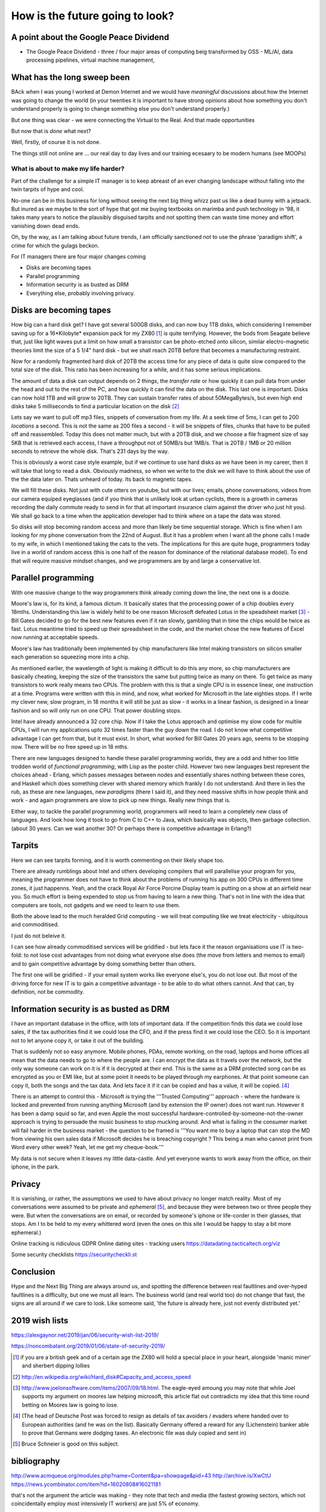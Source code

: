 ================================
How is the future going to look?
================================

A point about the Google Peace Dividend
---------------------------------------

* The Google Peace Dividend - three / four major areas of computing
  beig transformed by OSS - ML/AI, data processing pipelines, virtual machine management,

What has the long sweep been
----------------------------
BAck when I was young I worked at Demon Internet and we would have *meaningful* discussions about how the Internet was going to change the world (in your twenties it is important to have strong opinions about how something you don't understand properly is going to change something else you don't understand properly.)

But one thing was clear - we were connecting the Virtual to the Real. And that made opportunities

But now that is *done* what next?

Well, firstly, of course it is not done.

The things still not online are ... our real day to day lives and our training ecesaary to be modern humans (see MOOPs)




What is about to make my life harder?
=====================================

Part of the challenge for a simple IT manager is to keep abreast of an ever changing landscape without falling into the twin tarpits of hype and cool.

No-one can be in this business for long without seeing the next big thing whizz past us like a dead bunny with a jetpack.  But inured as we maybe to the sort of hype that got me buying textbooks on marimba and push technology in '98, it takes many years to notice the plausibly disguised tarpits and not spotting them can waste time money and effort vanishing down dead ends.

Oh, by the way, as I am talking about future trends, I am officially sanctioned not to use the phrase 'paradigm shift', a crime for which the gulags beckon.

For IT managers there are four major changes coming

- Disks are becoming tapes
- Parallel programming
- Information security is as busted as DRM
- Everything else, probably involving privacy.

Disks are becoming tapes
------------------------

How big can a hard disk get?  I have got several 500GB disks, and can now buy 1TB disks, which considering I remember saving up for a 16*Kilobyte* expansion pack for my ZX80 [#]_ is quite terrifying.  However, the bods from Seagate believe that, just like light waves put a limit on how small a transistor can be photo-etched onto silicon, similar electro-magnetic theories limit the size of a 5 1/4" hard disk - but we shall reach 20TB before that becomes a manufacturing restraint.

Now for a randomly fragmented hard disk of 20TB the access time for any piece of data is quite slow compared to the total size of the disk.  This ratio has been increasing for a while, and it has some serious implications.

The amount of data a disk can output depends on 2 things, the *transfer rate* or how quickly it can pull data from under the head and out to the rest of the PC, and how quickly it can find the data on the disk. This last one is important.
Disks can now hold 1TB and will grow to 20TB. They can sustain transfer rates of about 50MegaBytes/s, but even high end disks take 5 milliseconds to find a particular location on the disk [#]_

Lets say we want to pull off mp3 files, snippets of conversation from my life. At a seek time of 5ms, I can get to 200 *locations* a second.  This is not the same as 200 files a second - it will be snippets of files, chunks that have to be pulled off and reassembled.  Today this does not matter much, but with a 20TB disk, and we choose a file fragment size of say 5KB that is retrieved each access, I have a throughput not of 50MB/s but 1MB/s.  That is 20TB / 1MB or 20 million seconds to retrieve the whole disk. That's 231 days by the way.

This is obviously a worst case style example, but if we continue to use hard disks as we have been in my career, then it will take that long to read a disk.  Obviously madness, so when we write to the disk we will have to think about the use of the the data later on.  Thats unheard of today.  Its back to magnetic tapes.

We will fill these disks. Not just with cute otters on youtube, but with our lives; emails, phone conversations, videos from our camera equiped eyeglasses (and if you think that is unlikely look at urban cyclists, there is a growth in cameras recording the daily commute ready to send in for that all important insurance claim against the driver who just hit you).  We shall go back to a time when the application developer had to think where on a tape the data was stored.

So disks will stop becoming random access and more than likely be time sequential storage.  Which is fine when I am looking for my phone conversation from the 22nd of August.  But it has a problem when I want all the phone calls I made to my wife, in which I mentioned taking the cats to the vets.  The implications for this are quite huge, programmers today live in a world of random access (this is one half of the reason for dominance of the relational database model).  To end that will require massive mindset changes, and we programmers are by and large a conservative lot.

Parallel programming
--------------------
With one massive change to the way programmers think already coming down the line, the next one is a doozie.

Moore's law is, for its kind, a famous dictum.  It basically states that the processing power of a chip doubles every 18mths.  Understanding this law is widely held to be one reason Microsoft defeated Lotus in the speadsheet market [#]_ - Bill Gates decided to go for the best new features even if it ran slowly, gambling that in time the chips would be twice as fast.  Lotus meantime tried to speed up their spreadsheet in the code, and the market chose the new features of Excel now running at acceptable speeds.

Moore's law has traditionally been implemented by chip manufacturers like Intel making transistors on silicon smaller each generation so squeezing more into a chip.

As mentioned earlier, the wavelength of light is making it difficult to do this any more, so chip manufacturers are basically cheating, keeping the size of the transistors the same but putting twice as many on there.  To get twice as many transistors to work really means two CPUs.  The problem with this is that a single CPU is in essence linear, one instruction at a time.  Programs were written with this in mind, and now,  what worked for Microsoft in the late eighties stops.  If I write my clever new, slow program, in 18 months it will still be just as slow  - it works in a linear fashion, is designed in a linear fashion and so will only run on one CPU.  That power doubling stops.

Intel have already announced a 32 core chip.  Now if I take the Lotus approach and optimise my slow code for multile CPUs, I will run my applications upto 32 times faster than the guy down the road.  I do not know what competitive advantage I can get from that, but it must exist.  In short, what worked for Bill Gates 20 years ago, seems to be stopping now.  There will be no free speed up in 18 mths.

There are new languages designed to handle these parallel programming worlds, they are a odd and hither too little trodden world of *functional programming*, with Lisp as the poster child.  However two new languages best represent the choices ahead - Erlang, which passes messages between nodes and essentially shares nothing between these cores, and Haskell which does something clever with shared memory which frankly I do not understand. And there in lies the rub, as these are new languages, new *paradigms* (there I said it), and they need massive shifts in how people think and work - and again programmers are slow to pick up new things.  Really new things that is.

Either way, to tackle the parallel programming world, programmers will need to learn a completely new class of languages. And look how long it took to go from C to C++ to Java, which basically was objects, then garbage collection. (about 30 years. Can we wait another 30?  Or perhaps there is competitive advantage in Erlang?)

Tarpits
-------
Here we can see tarpits forming, and it is worth commenting on their likely shape too.

There are already rumblings about Intel and others developing compilers that will parallelise your program for you, meaning the programmer does not have to think about the problems of running his app on 300 CPUs in different time zones, it just happenns. Yeah, and the crack Royal Air Force Porcine Display team is putting on a show at an airfield near you.  So much effort is being expended to stop us from having to learn a new thing.  That's not in line with the idea that computers are tools, not gadgets and we need to learn to use them.

Both the above lead to the much heralded Grid computing - we will treat computing like we treat electricity - ubiquitous and commoditised.

I just do not beleive it.

I can see how already commoditised services will be gridified - but lets face it the reason organisations use IT is two-fold: to not lose cost advantages from not doing what everyone else does (the move from letters and memos to email) and to gain competitive advantage by doing something better than others.

The first one will be gridified - if your email system works like everyone else's, you do not lose out.  But most of the driving force for new IT is to gain a competitive advantage - to be able to do what others cannot.  And that can, by definition, not be commodity.


Information security is as busted as DRM
----------------------------------------
I have an important database in the office, with lots of important data. If the competition finds this data we could lose sales, if the tax authorities find it we could lose the CFO, and if the press find it we could lose the CEO.  So it is important not to let anyone copy it, or take it out of the building.

That is suddenly not so easy anymore.  Mobile phones, PDAs, remote working, on the road, laptops and home offices all mean that the data needs to go to where the people are.  I can encrypt the data as it travels over the network, but the only way someone can work on it is if it is decrypted at their end.  This is the same as a DRM protected song can be as encrypted as you or EMI like, but at some point it needs to be played through my earphones.  At that point someone can copy it, both the songs and the tax data.  And lets face it if it can be copied and has a value, it *will* be copied. [#]_

There is an attempt to control this - Microsoft is trying the '''Trusted Computing''' approach - where the hardware is locked and prevented from running anything Microsoft (and by extension the IP owner) does not want run. However it has been a damp squid so far, and even Apple the most successful hardware-controlled-by-someone-not-the-owner approach is trying to persuade the music business to stop mucking around.
And what is failing in the consumer market will fail harder in the business market - the question to be framed is '''You want me to buy a laptop that can stop the MD from viewing his own sales data if Microsoft decides he is breaching copyright ? This being a man who cannot print from Word every other week?  Yeah, let me get my cheque-book.'''

My data is not secure when it leaves my little data-castle.  And yet everyone wants to work away from the office, on their iphone, in the park.

Privacy
-------
It is vanishing, or rather, the assumptions we used to have about privacy no longer match reality.  Most of my conversations were assumed to be private and *ephemeral* [#]_, and because they were between two or three people they were.  But when the conversations are on email, or recorded by someone's iphone or life-corder in their glasses, that stops.  Am I to be held to my every whittered word (even the ones on this site I would be happy to stay a bit more ephemeral.)


Online tracking is ridiculous
GDPR
Online dating sites - tracking users
https://datadating.tacticaltech.org/viz


Some security checklists
https://securitycheckli.st

Conclusion
----------
Hype and the Next Big Thing are always around us, and spotting the difference between real faultlines and over-hyped faultlines is a difficulty, but one we must all learn.  The business world (and real world too) do not change that fast, the signs are all around if we care to look.  Like someone said, 'the future is already here, just not evenly distributed yet.'


2019 wish lists
---------------

https://alexgaynor.net/2019/jan/06/security-wish-list-2019/

https://noncombatant.org/2019/01/06/state-of-security-2019/




.. [#] if you are a british geek and of a certain age the ZX80 will hold a special place in your heart, alongside 'manic miner' and sherbert dipping lollies

.. [#] http://en.wikipedia.org/wiki/Hard_disk#Capacity_and_access_speed

.. [#] http://www.joelonsoftware.com/items/2007/09/18.html. The eagle-eyed amoung you may note that while Joel supports my argument on moores law helping microsoft, this article flat out contradicts my idea that this time round betting on Moores law is going to lose.

.. [#] (The head of Deutsche Post was forced to resign as details of tax avoiders / evaders where handed over to European authorities (and he was on the list).  Basically Germany offered a reward for any (Lichenstein) banker able to prove that Germans were dodging taxes.  An electronic file was duly copied and sent in)

.. [#] Bruce Schneier is good on this subject.

bibliography
------------
http://www.acmqueue.org/modules.php?name=Content&pa=showpage&pid=43
http://archive.is/XwCtU
https://news.ycombinator.com/item?id=16020808#16021181

that's not the argument the article was making - they note that tech and media (the fastest growing sectors, which not coincidentally employ most intensively IT workers) are just 5% of economy.

the argument is that when the rest of the economy employs IT at the same level of intensity, the remaining 95% will have similar productivity growth and hence see gains of wealth creation.

we then have to work out how to distribute those gains (hopefully fairly and equitably)

There is a oft quoted parallel with electricity replacing steam in factories- it took a generation or more for factories to stop being clustered around one large steam engine, running each corner of the factory to the speed of one central spindle.  the idea is that eventually companies will adapt to use "Digital" rather than adapting digital to fit them.=======================================
Serverless - not another paradigm shift
=======================================

According to Bill Bryson in his remarkable "A Short History of nearly
Everything", renowned Paleontologist Simon Conway-Morris was
cataloging the incredible diversity of body-types that had appeared in
an evolutionary instant during the Pre-Cambrian Explosion 500 million
years ago. Dozens of bizzare new body types (lets put claws on the end
of a nose, that might work!). Morris reportedly opened a drawer of
previously un-categorized fossils and remarked "Not another fucking
phylum".

This is a little how I feel with computing platforms and approaches in
our new century. A phylum you may have heard of is `serverless
computing`.

Its worth taking a moment on this one - it is going to be a tough
sell, but, like `AR`, I think its where the smart money will play.
And unlike AR, its not a new green field. This one requires us to
re-write a lot of enterprise code.  So it needs to offer some
advantages.

My evolution ...

Serverless computing is ... hard to explain. Let's imagine you write a
function that takes an HTTP request with a key "name" and your
function returns "hello <name>".  In the normal server-based world I
would know which server that would run on - I would have to worry if
it should run there or elsewhere.

Serverless simply has a scheduler that pushes the request and my
function to *any* server in a vast array


Issues
* security. You thought it was bad sharing a
* the solution here is run your own farm of machines. But that is expensive.
  


Serverless and functional. THis seems to be the winning combination.


Simon Wardley (we have already met him on business strategy) was
involved in an early serverless



https://www.linkedin.com/pulse/why-fuss-serverless-simon-wardley

It's another shift - findev 

It's basically event driven functions, or batch run functions.
But the concept is w don't want to worry about a server before we want to run the function.

The biggest concern is security 
The second biggest is where do I put my data


https://github.com/awslabs/aws-serverless-auth-reference-app/issues/5


Hardware and software
----------------------

Trust is biggest issue

then using hardware and software - there is more value in both and much rarer

see Software defines radio - https://adamgannon.com/2014/11/21/decoding-your-keyless-entry-remote-with-software-defined-radio/

https://www.rtl-sdr.com/tag/car-key/

http://spench.net


The second wave 
We are now seeing less of the "applied to everyone" startups looking for recruits and many more of the "specific niche that is ripe for software to eat it" start ups.

insurance for gig econmony (insurance by the minute)  legal NLP


Add in "the rental economy" (or the subscription economy) where the whole idea is to gain market domaince and then exploit prices sounds bad for us all - and we don't think regulation  is going to keep up (Europe) or be allowed to think about keeping up (rest of world) - see schneier on lawyers like us - https://venturebeat.com/2019/03/06/bruce-schneier-its-time-for-technologists-to-become-lawmakers/

Add on to this the ways we are trying to regulate the new tech landscape - GDPR, elizabeth warrens proposal to split up companies into platforms and exploiters, these are all generally good (software socialist remember) where good means having a floor but no ceiling to society.

https://medium.com/@teamwarren/heres-how-we-can-break-up-big-tech-9ad9e0da324c?stream=business

The silver lining
https://news.ycombinator.com/item?id=19364883

Animation and AR VR

https://talkingphysics.wordpress.com/2019/01/08/getting-started-animating-with-manim-and-python-3-7/

There is a trend. look I worry that my kids aren't playing with each other but are stuck on ipads.  but minecraft (trust) - what about AR/CR. What about "let's play sea captains" bbc in real life?? 


Software as a machine 
---------------------

It is just a machine (transistors)
software as a machine - Paul Mason book - transforms energy into other form energy - so is it organisation as energy ?? better forms of working together - where is the utility? it's in the organisation !!!  

We need ethics in our society - we can see the market as a slow form of AI using price as the optimising metric

As such we can easily see from experience that market does not drive the higher ethical issues - they must be the externally regulated systems
- and for most people and indeed maoist capuchin monkeys ethics are the same (fairness and grapes)

see Paul Mason book 

As such I posit that we cannot make AInlook human till we have strong ethical constraints on it, which require ethical judgements 
(ie General AI is a long way off)

but we can see AI as helping optimise organisations (ie MOOP becomes a training device for the cog wheels) and organisational design and information flow becomes viable - i mean if brexit or trump can send different tailored messages why cannot the good guys (see I robot last book) 

Ethics are boundary conditions for optimising algorithm - same as regulation for markets - which is why regulations are so hard to agree on 

Robo automation and AI 
-----------------------
will be resurgence of email vs apps - simply because it's so much easier to email X in order to book my squash court or something 

Web of Trust and crypto currency
---------------------------------
JPMorgan thing s(where they assert that I have x million in account)
is fascinating - but what If I asserted that with my web of trust FIDO key? 
Who would trust me? What could Indo about it? 
Or 
